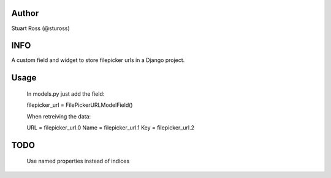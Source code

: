 Author
======
Stuart Ross (@stuross)


INFO
======
A custom field and widget to store filepicker urls in a Django project.

Usage
======
    In models.py just add the field:

    filepicker_url = FilePickerURLModelField()

    When retreiving the data:

    URL = filepicker_url.0
    Name = filepicker_url.1
    Key = filepicker_url.2

TODO
======
    Use named properties instead of indices
